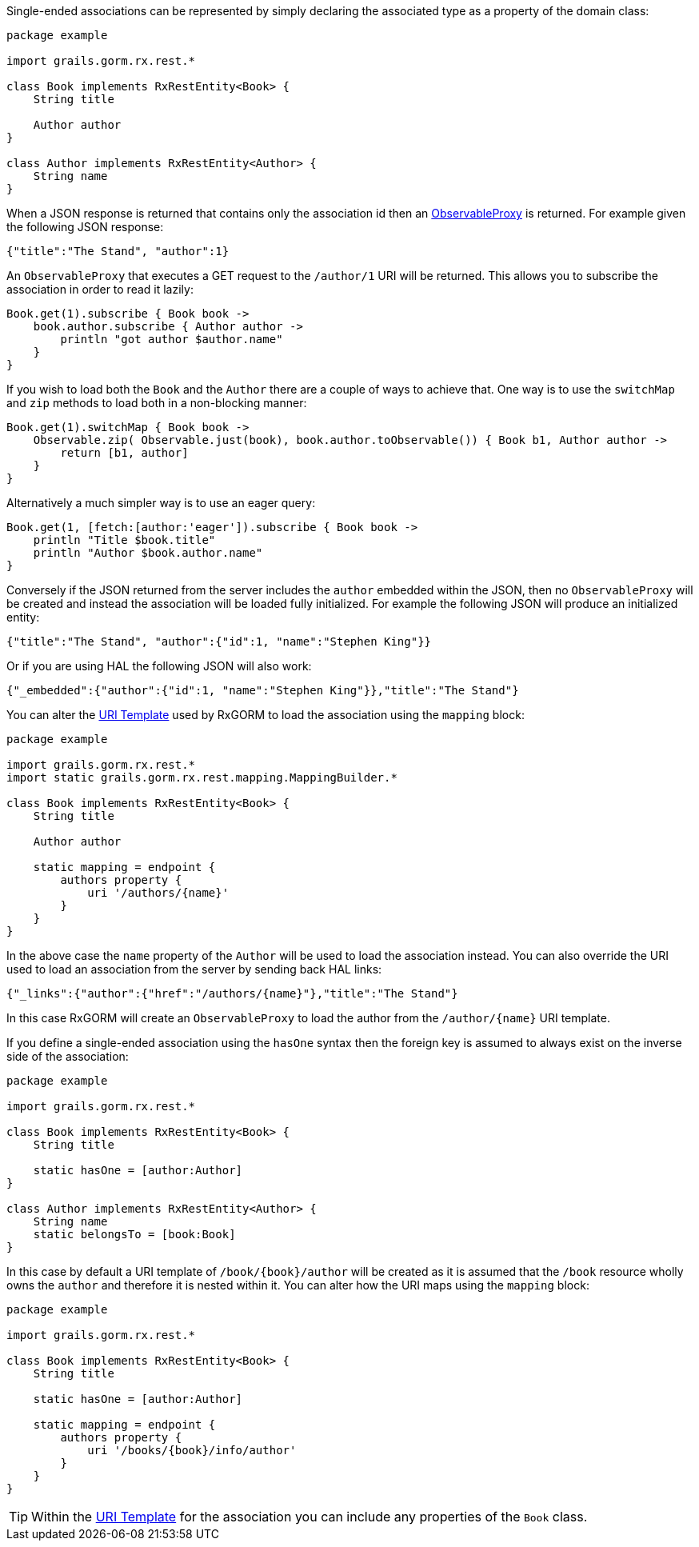 Single-ended associations can be represented by simply declaring the associated type as a property of the domain class:


[source,groovy]
----
package example

import grails.gorm.rx.rest.*

class Book implements RxRestEntity<Book> {
    String title

    Author author
}

class Author implements RxRestEntity<Author> {
    String name
}
----

When a JSON response is returned that contains only the association id then an link:../api/grails/gorm/rx/proxy/ObservableProxy.html[ObservableProxy] is returned. For example given the following JSON response:

[source,json]
----
{"title":"The Stand", "author":1}
----

An `ObservableProxy` that executes a GET request to the `/author/1` URI will be returned. This allows you to subscribe the association in order to read it lazily:

[source,groovy]
----
Book.get(1).subscribe { Book book ->
    book.author.subscribe { Author author ->
        println "got author $author.name"
    }
}
----

If you wish to load both the `Book` and the `Author` there are a couple of ways to achieve that. One way is to use the `switchMap` and `zip` methods to load both in a non-blocking manner:

[source,groovy]
----
Book.get(1).switchMap { Book book ->
    Observable.zip( Observable.just(book), book.author.toObservable()) { Book b1, Author author ->
        return [b1, author]
    }
}
----

Alternatively a much simpler way is to use an eager query:

[source,groovy]
----
Book.get(1, [fetch:[author:'eager']).subscribe { Book book ->
    println "Title $book.title"
    println "Author $book.author.name"
}
----

Conversely if the JSON returned from the server includes the `author` embedded within the JSON, then no `ObservableProxy` will be created and instead the association will be loaded fully initialized. For example the following JSON will produce an initialized entity:


[source,json]
----
{"title":"The Stand", "author":{"id":1, "name":"Stephen King"}}
----

Or if you are using HAL the following JSON will also work:


[source,json]
----
{"_embedded":{"author":{"id":1, "name":"Stephen King"}},"title":"The Stand"}
----

You can alter the <<uriTemplates,URI Template>> used by RxGORM to load the association using the `mapping` block:


[source,groovy]
----
package example

import grails.gorm.rx.rest.*
import static grails.gorm.rx.rest.mapping.MappingBuilder.*

class Book implements RxRestEntity<Book> {
    String title

    Author author

    static mapping = endpoint {
        authors property {
            uri '/authors/{name}'
        }
    }
}
----

In the above case the `name` property of the `Author` will be used to load the association instead. You can also override the URI used to load an association from the server by sending back HAL links:

[source,json]
----
{"_links":{"author":{"href":"/authors/{name}"},"title":"The Stand"}
----

In this case RxGORM will create an `ObservableProxy` to load the author from the `/author/{name}` URI template.

If you define a single-ended association using the `hasOne` syntax then the foreign key is assumed to always exist on the inverse side of the association:

[source,groovy]
----
package example

import grails.gorm.rx.rest.*

class Book implements RxRestEntity<Book> {
    String title

    static hasOne = [author:Author]
}

class Author implements RxRestEntity<Author> {
    String name
    static belongsTo = [book:Book]
}
----

In this case by default a URI template of `/book/{book}/author` will be created as it is assumed that the `/book` resource wholly owns the `author` and therefore it is nested within it. You can alter how the URI maps using the `mapping` block:

[source,groovy]
----
package example

import grails.gorm.rx.rest.*

class Book implements RxRestEntity<Book> {
    String title

    static hasOne = [author:Author]

    static mapping = endpoint {
        authors property {
            uri '/books/{book}/info/author'
        }
    }
}
----

TIP: Within the <<uriTemplates,URI Template>> for the association you can include any properties of the `Book` class.